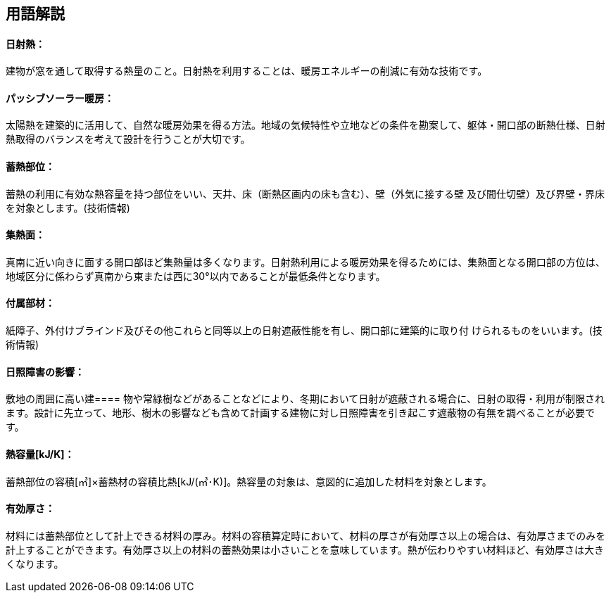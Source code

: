 == 用語解説
==== 日射熱：
建物が窓を通して取得する熱量のこと。日射熱を利用することは、暖房エネルギーの削減に有効な技術です。

==== パッシブソーラー暖房：
太陽熱を建築的に活用して、自然な暖房効果を得る方法。地域の気候特性や立地などの条件を勘案して、躯体・開口部の断熱仕様、日射熱取得のバランスを考えて設計を行うことが大切です。

==== 蓄熱部位：
蓄熱の利用に有効な熱容量を持つ部位をいい、天井、床（断熱区画内の床も含む）、壁（外気に接する壁 及び間仕切壁）及び界壁・界床を対象とします。(技術情報)

==== 集熱面：
真南に近い向きに面する開口部ほど集熱量は多くなります。日射熱利用による暖房効果を得るためには、集熱面となる開口部の方位は、地域区分に係わらず真南から東または西に30°以内であることが最低条件となります。

==== 付属部材：
紙障子、外付けブラインド及びその他これらと同等以上の日射遮蔽性能を有し、開口部に建築的に取り付 けられるものをいいます。(技術情報)

==== 日照障害の影響：
敷地の周囲に高い建==== 物や常緑樹などがあることなどにより、冬期において日射が遮蔽される場合に、日射の取得・利用が制限されます。設計に先立って、地形、樹木の影響なども含めて計画する建物に対し日照障害を引き起こす遮蔽物の有無を調べることが必要です。

==== 熱容量[kJ/K]：
蓄熱部位の容積[㎥]×蓄熱材の容積比熱[kJ/(㎥･K)]。熱容量の対象は、意図的に追加した材料を対象とします。

==== 有効厚さ：
材料には蓄熱部位として計上できる材料の厚み。材料の容積算定時において、材料の厚さが有効厚さ以上の場合は、有効厚さまでのみを計上することができます。有効厚さ以上の材料の蓄熱効果は小さいことを意味しています。熱が伝わりやすい材料ほど、有効厚さは大きくなります。
